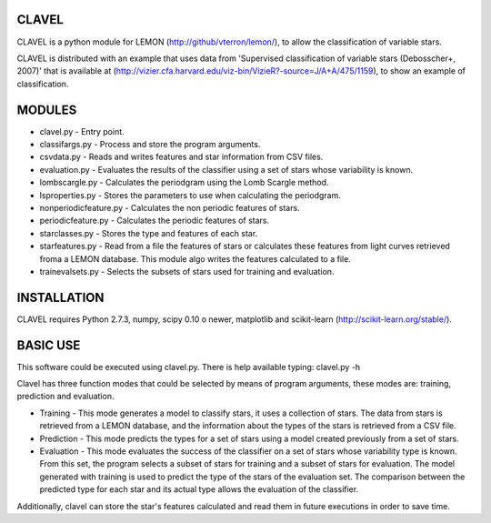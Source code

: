 CLAVEL
======

CLAVEL is a python module for LEMON (http://github/vterron/lemon/), to allow the classification of variable stars.

CLAVEL is distributed with an example that uses data from 'Supervised classification of variable stars (Debosscher+, 2007)' that is available at (http://vizier.cfa.harvard.edu/viz-bin/VizieR?-source=J/A+A/475/1159), to show an example of classification.

MODULES
=======

* clavel.py - Entry point.
* classifargs.py - Process and store the program arguments.
* csvdata.py - Reads and writes features and star information from CSV files.
* evaluation.py - Evaluates the results of the classifier using a set of stars whose variability is known.
* lombscargle.py - Calculates the periodgram using the Lomb Scargle method.
* lsproperties.py - Stores the parameters to use when calculating the periodgram. 
* nonperiodicfeature.py - Calculates the non periodic features of stars.
* periodicfeature.py - Calculates the periodic features of stars.
* starclasses.py - Stores the type and features of each star.
* starfeatures.py - Read from a file the features of stars or calculates these features from light curves retrieved froma a LEMON database. This module algo writes the features calculated to a file.
* trainevalsets.py - Selects the subsets of stars used for training and evaluation.

INSTALLATION
============

CLAVEL requires Python 2.7.3, numpy, scipy 0.10 o newer, matplotlib 
and scikit-learn (http://scikit-learn.org/stable/).

BASIC USE
=========

This software could be executed using clavel.py. There is help available typing: 
clavel.py -h

Clavel has three function modes that could be selected by means of program arguments, these modes are: training, prediction and evaluation.

* Training - This mode generates a model to classify stars, it uses a collection of stars. The data from stars is retrieved from a LEMON database, and the information about the types of the stars is retrieved from a CSV file.

* Prediction - This mode predicts the types for a set of stars using a model created previously from a set of stars.

* Evaluation - This mode evaluates the success of the classifier on a set of stars whose variability type is known. From this set, the program selects a subset of stars for training and a subset of stars for evaluation. The model generated with training is used to predict the type of the stars of the evaluation set. The comparison between the predicted type for each star and its actual type allows the evaluation of the classifier.

Additionally, clavel can store the star's features calculated and read them in future executions in order to save time.
